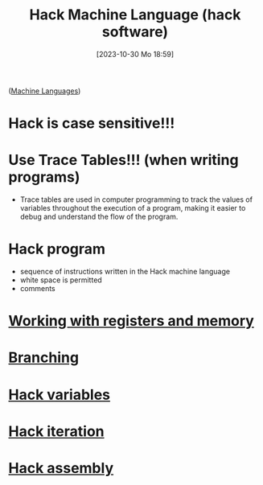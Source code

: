 :PROPERTIES:
:ID:       8c863fbb-89ed-46e2-9e6f-2fafdbb44832
:END:
#+title: Hack Machine Language (hack software)
#+date: [2023-10-30 Mo 18:59]
#+startup: overview

([[id:87faf1f0-3d18-4f0d-9903-bd92f853b870][Machine Languages]])
* Hack is case sensitive!!!
* Use Trace Tables!!! (when writing programs)
- Trace tables are used in computer programming to track the values of variables throughout the execution of a program, making it easier to debug and understand the flow of the program.
* Hack program
- sequence of instructions written in the Hack machine language
- white space is permitted
- comments
* [[id:f955aa77-da0a-41ed-8566-ca1f2012816e][Working with registers and memory]]
* [[id:64a0d649-f83b-43f1-9c8c-af60ed14f0a1][Branching]]
* [[id:646a0081-5536-4459-b9d8-e78c529ded2d][Hack variables]]
* [[id:bf1a3643-6e78-447b-878c-c33684a4847e][Hack iteration]]
* [[id:a5a45623-8bea-4e48-bd70-9bc89e7fe3f8][Hack assembly]]
